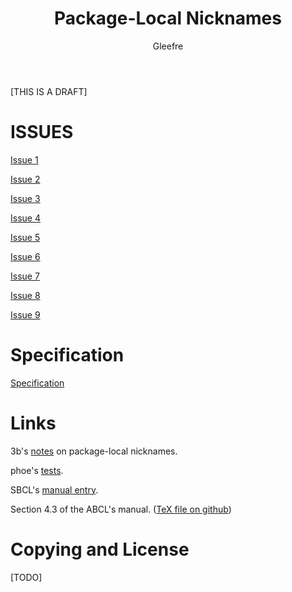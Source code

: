 #+title: Package-Local Nicknames
#+author: Gleefre
#+email: varedif.a.s@gmail.com

#+description: This is a CDR specification for package-local nicknames.
#+language: en
#+created: [2023-06-12 Mon]
#+latex_header: \usepackage[margin=1in]{geometry}

#+toc: headlines

[THIS IS A DRAFT]

* ISSUES
  :PROPERTIES:
  :CUSTOM_ID: issues
  :END:
  #+INCLUDE: "./issues/1.org" :only-contents t
  [[./issues/1.org][Issue 1]]
  #+INCLUDE: "./issues/2.org" :only-contents t
  [[./issues/2.org][Issue 2]]
  #+INCLUDE: "./issues/3.org" :only-contents t
  [[./issues/3.org][Issue 3]]
  #+INCLUDE: "./issues/4.org" :only-contents t
  [[./issues/4.org][Issue 4]]
  #+INCLUDE: "./issues/5.org" :only-contents t
  [[./issues/5.org][Issue 5]]
  #+INCLUDE: "./issues/6.org" :only-contents t
  [[./issues/6.org][Issue 6]]
  #+INCLUDE: "./issues/7.org" :only-contents t
  [[./issues/7.org][Issue 7]]
  #+INCLUDE: "./issues/8.org" :only-contents t
  [[./issues/8.org][Issue 8]]
  #+INCLUDE: "./issues/9.org" :only-contents t
  [[./issues/9.org][Issue 9]]
* Specification
  #+INCLUDE: "./spec.org"
  [[./spec.org][Specification]]
* Links
  3b's [[https://github.com/3b/package-local-nicknames/blob/master/docs.org][notes]] on package-local nicknames.

  phoe's [[https://github.com/phoe/trivial-package-local-nicknames][tests]].

  SBCL's [[https://www.sbcl.org/manual/#Package_002dLocal-Nicknames][manual entry]].

  Section 4.3 of the ABCL's manual. ([[https://github.com/armedbear/abcl/blob/master/doc/manual/abcl.tex#L1249][TeX file on github]])
* Copying and License
  [TODO]
